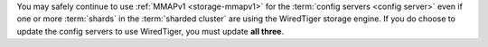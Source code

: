 You may safely continue to use :ref:`MMAPv1 <storage-mmapv1>` for the
:term:`config servers <config server>` even if one or more :term:`shards` in
the :term:`sharded cluster` are using the WiredTiger storage engine. If you do
choose to update the config servers to use WiredTiger, you must update **all
three**.
